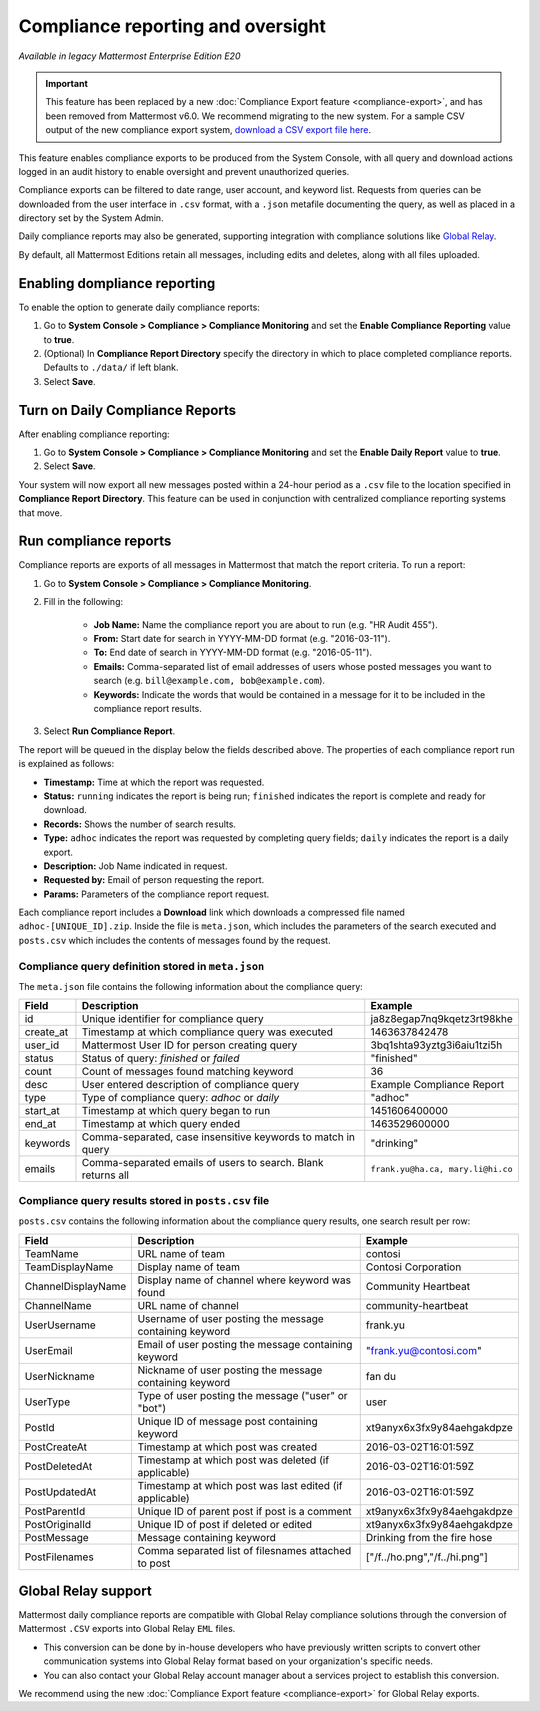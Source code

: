 Compliance reporting and oversight
==================================

.. This page is intentionally NOT accessible from the LHS.

|enterprise| |self-hosted|

.. |enterprise| image:: ../images/enterprise-badge.png
  :scale: 30
  :target: https://mattermost.com/pricing
  :alt: Available in the Mattermost Enterprise subscription plan.

.. |self-hosted| image:: ../images/self-hosted-badge.png
  :scale: 30
  :target: https://mattermost.com/deploy
  :alt: Available for Mattermost Self-Hosted deployments.

*Available in legacy Mattermost Enterprise Edition E20*

.. important::
   
   This feature has been replaced by a new :doc:`Compliance Export feature <compliance-export>`, and has been removed from Mattermost v6.0. We recommend migrating to the new system. For a sample CSV output of the new compliance export system, `download a CSV export file here <https://github.com/mattermost/docs/blob/master/source/samples/csv_export.zip>`__.

This feature enables compliance exports to be produced from the System Console, with all query and download actions logged in an audit history to enable oversight and prevent unauthorized queries.

Compliance exports can be filtered to date range, user account, and keyword list. Requests from queries can be downloaded from the user interface in ``.csv`` format, with a ``.json`` metafile documenting the query, as well as placed in a directory set by the System Admin.

Daily compliance reports may also be generated, supporting integration with compliance solutions like `Global Relay <#global-relay-support>`__.

By default, all Mattermost Editions retain all messages, including edits and deletes, along with all files uploaded.

Enabling dompliance reporting 
-----------------------------

To enable the option to generate daily compliance reports:

1. Go to **System Console > Compliance > Compliance Monitoring** and set the **Enable Compliance Reporting** value to **true**.
2. (Optional) In **Compliance Report Directory** specify the directory in which to place completed compliance reports. Defaults to ``./data/`` if left blank.
3. Select **Save**.

Turn on Daily Compliance Reports 
--------------------------------

After enabling compliance reporting: 

1. Go to **System Console > Compliance > Compliance Monitoring** and set the **Enable Daily Report** value to **true**.
2. Select **Save**. 

Your system will now export all new messages posted within a 24-hour period as a ``.csv`` file to the location specified in **Compliance Report Directory**. This feature can be used in conjunction with centralized compliance reporting systems that move.

Run compliance reports  
----------------------

Compliance reports are exports of all messages in Mattermost that match the report criteria. To run a report:

1. Go to **System Console > Compliance > Compliance Monitoring**.
2. Fill in the following:

     - **Job Name:** Name the compliance report you are about to run (e.g. "HR Audit 455").
     - **From:** Start date for search in YYYY-MM-DD format (e.g. "2016-03-11").
     - **To:** End date of search in YYYY-MM-DD format (e.g. "2016-05-11").
     - **Emails:** Comma-separated list of email addresses of users whose posted messages you want to search (e.g. ``bill@example.com, bob@example.com``).
     - **Keywords:** Indicate the words that would be contained in a message for it to be included in the compliance report results.
3. Select **Run Compliance Report**.

The report will be queued in the display below the fields described above. The properties of each compliance report run is explained as follows: 

- **Timestamp:** Time at which the report was requested.
- **Status:** ``running`` indicates the report is being run; ``finished`` indicates the report is complete and ready for download.
- **Records:** Shows the number of search results.
- **Type:** ``adhoc`` indicates the report was requested by completing query fields; ``daily`` indicates the report is a daily export.
- **Description:** Job Name indicated in request.
- **Requested by:** Email of person requesting the report.
- **Params:** Parameters of the compliance report request.

Each compliance report includes a **Download** link which downloads a compressed file named ``adhoc-[UNIQUE_ID].zip``. Inside the file is ``meta.json``, which includes the parameters of the search executed and ``posts.csv`` which includes the contents of messages found by the request.

Compliance query definition stored in ``meta.json``
~~~~~~~~~~~~~~~~~~~~~~~~~~~~~~~~~~~~~~~~~~~~~~~~~~~

The ``meta.json`` file contains the following information about the compliance query:

+---------------------+---------------------------------------------------------------+-----------------------------------+
| Field               | Description                                                   | Example                           |
+=====================+===============================================================+===================================+
| id                  | Unique identifier for compliance query                        | ja8z8egap7nq9kqetz3rt98khe        |
+---------------------+---------------------------------------------------------------+-----------------------------------+
| create_at           | Timestamp at which compliance query was executed              | 1463637842478                     |
+---------------------+---------------------------------------------------------------+-----------------------------------+
| user_id             | Mattermost User ID for person creating query                  | 3bq1shta93yztg3i6aiu1tzi5h        |
+---------------------+---------------------------------------------------------------+-----------------------------------+
| status              | Status of query: *finished* or *failed*                       | "finished"                        |
+---------------------+---------------------------------------------------------------+-----------------------------------+
| count               | Count of messages found matching keyword                      | 36                                |
+---------------------+---------------------------------------------------------------+-----------------------------------+
| desc                | User entered description of compliance query                  | Example Compliance Report         | 
+---------------------+---------------------------------------------------------------+-----------------------------------+
| type                | Type of compliance query: *adhoc* or *daily*                  | "adhoc"                           | 
+---------------------+---------------------------------------------------------------+-----------------------------------+
| start_at            | Timestamp at which query began to run                         | 1451606400000                     | 
+---------------------+---------------------------------------------------------------+-----------------------------------+
| end_at              | Timestamp at which query ended                                | 1463529600000                     | 
+---------------------+---------------------------------------------------------------+-----------------------------------+
| keywords            | Comma-separated, case insensitive keywords to match in query  | "drinking"                        | 
+---------------------+---------------------------------------------------------------+-----------------------------------+
| emails              | Comma-separated emails of users to search. Blank returns all  | ``frank.yu@ha.ca, mary.li@hi.co`` |  
+---------------------+---------------------------------------------------------------+-----------------------------------+

Compliance query results stored in ``posts.csv`` file
~~~~~~~~~~~~~~~~~~~~~~~~~~~~~~~~~~~~~~~~~~~~~~~~~~~~~

``posts.csv`` contains the following information about the compliance query results, one search result per row:

+---------------------+---------------------------------------------------------------+-------------------------------+
| Field               | Description                                                   | Example                       |
+=====================+===============================================================+===============================+
| TeamName            | URL name of team                                              | contosi                       |
+---------------------+---------------------------------------------------------------+-------------------------------+
| TeamDisplayName     | Display name of team                                          | Contosi Corporation           | 
+---------------------+---------------------------------------------------------------+-------------------------------+
| ChannelDisplayName  | Display name of channel where keyword was found               | Community Heartbeat           | 
+---------------------+---------------------------------------------------------------+-------------------------------+
| ChannelName         | URL name of channel                                           | community-heartbeat           | 
+---------------------+---------------------------------------------------------------+-------------------------------+
| UserUsername        | Username of user posting the message containing keyword       | frank.yu                      |
+---------------------+---------------------------------------------------------------+-------------------------------+
| UserEmail           | Email of user posting the message containing keyword          | "frank.yu@contosi.com"        | 
+---------------------+---------------------------------------------------------------+-------------------------------+
| UserNickname        | Nickname of user posting the message containing keyword       | fan du                        | 
+---------------------+---------------------------------------------------------------+-------------------------------+
| UserType            | Type of user posting the message ("user" or "bot")            | user                          |
+---------------------+---------------------------------------------------------------+-------------------------------+
| PostId              | Unique ID of message post containing keyword                  | xt9anyx6x3fx9y84aehgakdpze    | 
+---------------------+---------------------------------------------------------------+-------------------------------+
| PostCreateAt        | Timestamp at which post was created                           | 2016-03-02T16:01:59Z          | 
+---------------------+---------------------------------------------------------------+-------------------------------+
| PostDeletedAt       | Timestamp at which post was deleted (if applicable)           | 2016-03-02T16:01:59Z          | 
+---------------------+---------------------------------------------------------------+-------------------------------+
| PostUpdatedAt       | Timestamp at which post was last edited (if applicable)       | 2016-03-02T16:01:59Z          | 
+---------------------+---------------------------------------------------------------+-------------------------------+
| PostParentId        | Unique ID of parent post if post is a comment                 | xt9anyx6x3fx9y84aehgakdpze    | 
+---------------------+---------------------------------------------------------------+-------------------------------+
| PostOriginalId      | Unique ID of post if deleted or edited                        | xt9anyx6x3fx9y84aehgakdpze    | 
+---------------------+---------------------------------------------------------------+-------------------------------+
| PostMessage         | Message containing keyword                                    | Drinking from the fire hose   | 
+---------------------+---------------------------------------------------------------+-------------------------------+
| PostFilenames       | Comma separated list of filesnames attached to post           | ["/f../ho.png","/f../hi.png"] |
+---------------------+---------------------------------------------------------------+-------------------------------+

Global Relay support
--------------------

Mattermost daily compliance reports are compatible with Global Relay compliance solutions through the conversion of Mattermost ``.CSV`` exports into Global Relay ``EML`` files.

- This conversion can be done by in-house developers who have previously written scripts to convert other communication systems into Global Relay format based on your organization's specific needs.
- You can also contact your Global Relay account manager about a services project to establish this conversion.

We recommend using the new :doc:`Compliance Export feature <compliance-export>` for Global Relay exports.

